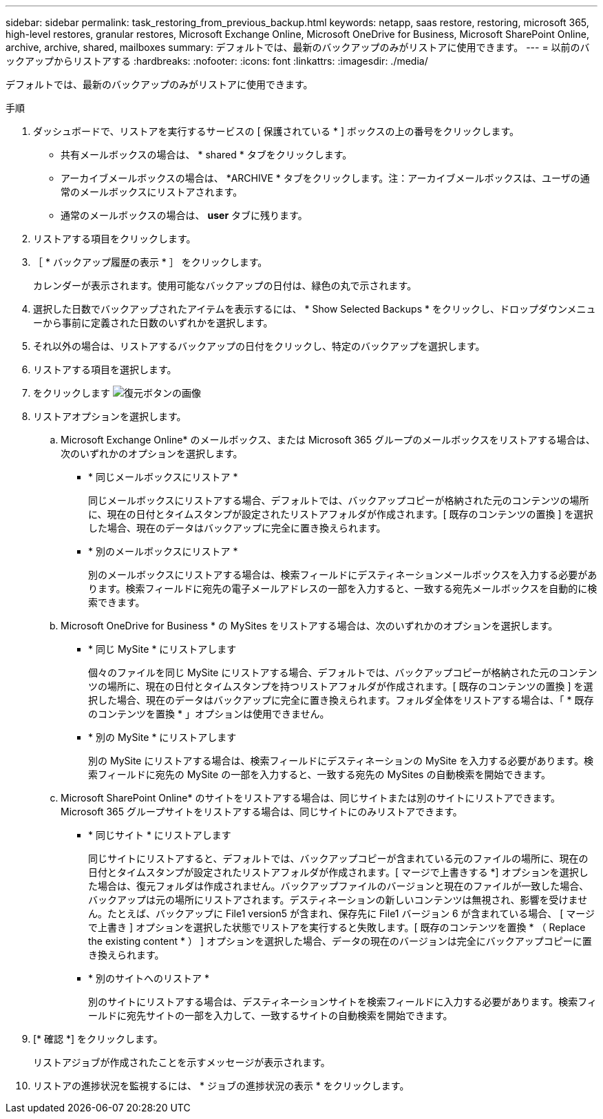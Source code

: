 ---
sidebar: sidebar 
permalink: task_restoring_from_previous_backup.html 
keywords: netapp, saas restore, restoring, microsoft 365, high-level restores, granular restores, Microsoft Exchange Online, Microsoft OneDrive for Business, Microsoft SharePoint Online, archive, archive, shared, mailboxes 
summary: デフォルトでは、最新のバックアップのみがリストアに使用できます。 
---
= 以前のバックアップからリストアする
:hardbreaks:
:nofooter: 
:icons: font
:linkattrs: 
:imagesdir: ./media/


[role="lead"]
デフォルトでは、最新のバックアップのみがリストアに使用できます。

.手順
. ダッシュボードで、リストアを実行するサービスの [ 保護されている * ] ボックスの上の番号をクリックします。
+
** 共有メールボックスの場合は、 * shared * タブをクリックします。
** アーカイブメールボックスの場合は、 *ARCHIVE * タブをクリックします。注：アーカイブメールボックスは、ユーザの通常のメールボックスにリストアされます。
** 通常のメールボックスの場合は、 *user* タブに残ります。


. リストアする項目をクリックします。
. ［ * バックアップ履歴の表示 * ］ をクリックします。
+
カレンダーが表示されます。使用可能なバックアップの日付は、緑色の丸で示されます。

. 選択した日数でバックアップされたアイテムを表示するには、 * Show Selected Backups * をクリックし、ドロップダウンメニューから事前に定義された日数のいずれかを選択します。
. それ以外の場合は、リストアするバックアップの日付をクリックし、特定のバックアップを選択します。
. リストアする項目を選択します。
. をクリックします image:restore.gif["復元ボタンの画像"]
. リストアオプションを選択します。
+
.. Microsoft Exchange Online* のメールボックス、または Microsoft 365 グループのメールボックスをリストアする場合は、次のいずれかのオプションを選択します。
+
*** * 同じメールボックスにリストア *
+
同じメールボックスにリストアする場合、デフォルトでは、バックアップコピーが格納された元のコンテンツの場所に、現在の日付とタイムスタンプが設定されたリストアフォルダが作成されます。[ 既存のコンテンツの置換 ] を選択した場合、現在のデータはバックアップに完全に置き換えられます。

*** * 別のメールボックスにリストア *
+
別のメールボックスにリストアする場合は、検索フィールドにデスティネーションメールボックスを入力する必要があります。検索フィールドに宛先の電子メールアドレスの一部を入力すると、一致する宛先メールボックスを自動的に検索できます。



.. Microsoft OneDrive for Business * の MySites をリストアする場合は、次のいずれかのオプションを選択します。
+
*** * 同じ MySite * にリストアします
+
個々のファイルを同じ MySite にリストアする場合、デフォルトでは、バックアップコピーが格納された元のコンテンツの場所に、現在の日付とタイムスタンプを持つリストアフォルダが作成されます。[ 既存のコンテンツの置換 ] を選択した場合、現在のデータはバックアップに完全に置き換えられます。フォルダ全体をリストアする場合は、「 * 既存のコンテンツを置換 * 」オプションは使用できません。

*** * 別の MySite * にリストアします
+
別の MySite にリストアする場合は、検索フィールドにデスティネーションの MySite を入力する必要があります。検索フィールドに宛先の MySite の一部を入力すると、一致する宛先の MySites の自動検索を開始できます。



.. Microsoft SharePoint Online* のサイトをリストアする場合は、同じサイトまたは別のサイトにリストアできます。Microsoft 365 グループサイトをリストアする場合は、同じサイトにのみリストアできます。
+
*** * 同じサイト * にリストアします
+
同じサイトにリストアすると、デフォルトでは、バックアップコピーが含まれている元のファイルの場所に、現在の日付とタイムスタンプが設定されたリストアフォルダが作成されます。[ マージで上書きする *] オプションを選択した場合は、復元フォルダは作成されません。バックアップファイルのバージョンと現在のファイルが一致した場合、バックアップは元の場所にリストアされます。デスティネーションの新しいコンテンツは無視され、影響を受けません。たとえば、バックアップに File1 version5 が含まれ、保存先に File1 バージョン 6 が含まれている場合、 [ マージで上書き ] オプションを選択した状態でリストアを実行すると失敗します。[ 既存のコンテンツを置換 * （ Replace the existing content * ） ] オプションを選択した場合、データの現在のバージョンは完全にバックアップコピーに置き換えられます。

*** * 別のサイトへのリストア *
+
別のサイトにリストアする場合は、デスティネーションサイトを検索フィールドに入力する必要があります。検索フィールドに宛先サイトの一部を入力して、一致するサイトの自動検索を開始できます。





. [* 確認 *] をクリックします。
+
リストアジョブが作成されたことを示すメッセージが表示されます。

. リストアの進捗状況を監視するには、 * ジョブの進捗状況の表示 * をクリックします。

